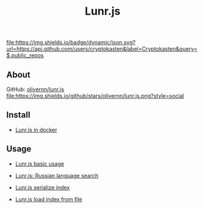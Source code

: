 #+TITLE: Lunr.js
#+DESCRIPTION: Lunr.js is a small, full-text search library for use in the browser
#+TAGS: cryptokasten, lunr, lunrjs, fulltext-search
#+OPTIONS: ^:nil

[[https://github.com/cryptokasten][file:https://img.shields.io/badge/dynamic/json.svg?url=https://api.github.com/users/cryptokasten&label=Cryptokasten&query=$.public_repos]]

** About

GitHub: [[https://github.com/olivernn/lunr.js/][olivernn/lunr.js]] [[https://github.com/olivernn/lunr.js/][file:https://img.shields.io/github/stars/olivernn/lunr.js.png?style=social]]

** Install

- [[https://github.com/cryptokasten/lunr-js-in-docker][Lunr.js in docker]]

** Usage

- [[https://github.com/cryptokasten/lunr-js-basic-usage][Lunr.js basic usage]]

- [[https://github.com/cryptokasten/lunr-js-russian-usage][Lunr.js: Russian language search]]

- [[https://github.com/cryptokasten/lunr-js-serialize-index][Lunr.js serialize index]]

- [[https://github.com/cryptokasten/lunr-js-load-index][Lunr.js load index from file]]
